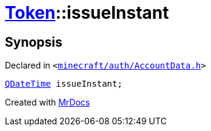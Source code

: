 [#Token-issueInstant]
= xref:Token.adoc[Token]::issueInstant
:relfileprefix: ../
:mrdocs:


== Synopsis

Declared in `&lt;https://github.com/PrismLauncher/PrismLauncher/blob/develop/minecraft/auth/AccountData.h#L50[minecraft&sol;auth&sol;AccountData&period;h]&gt;`

[source,cpp,subs="verbatim,replacements,macros,-callouts"]
----
xref:QDateTime.adoc[QDateTime] issueInstant;
----



[.small]#Created with https://www.mrdocs.com[MrDocs]#
